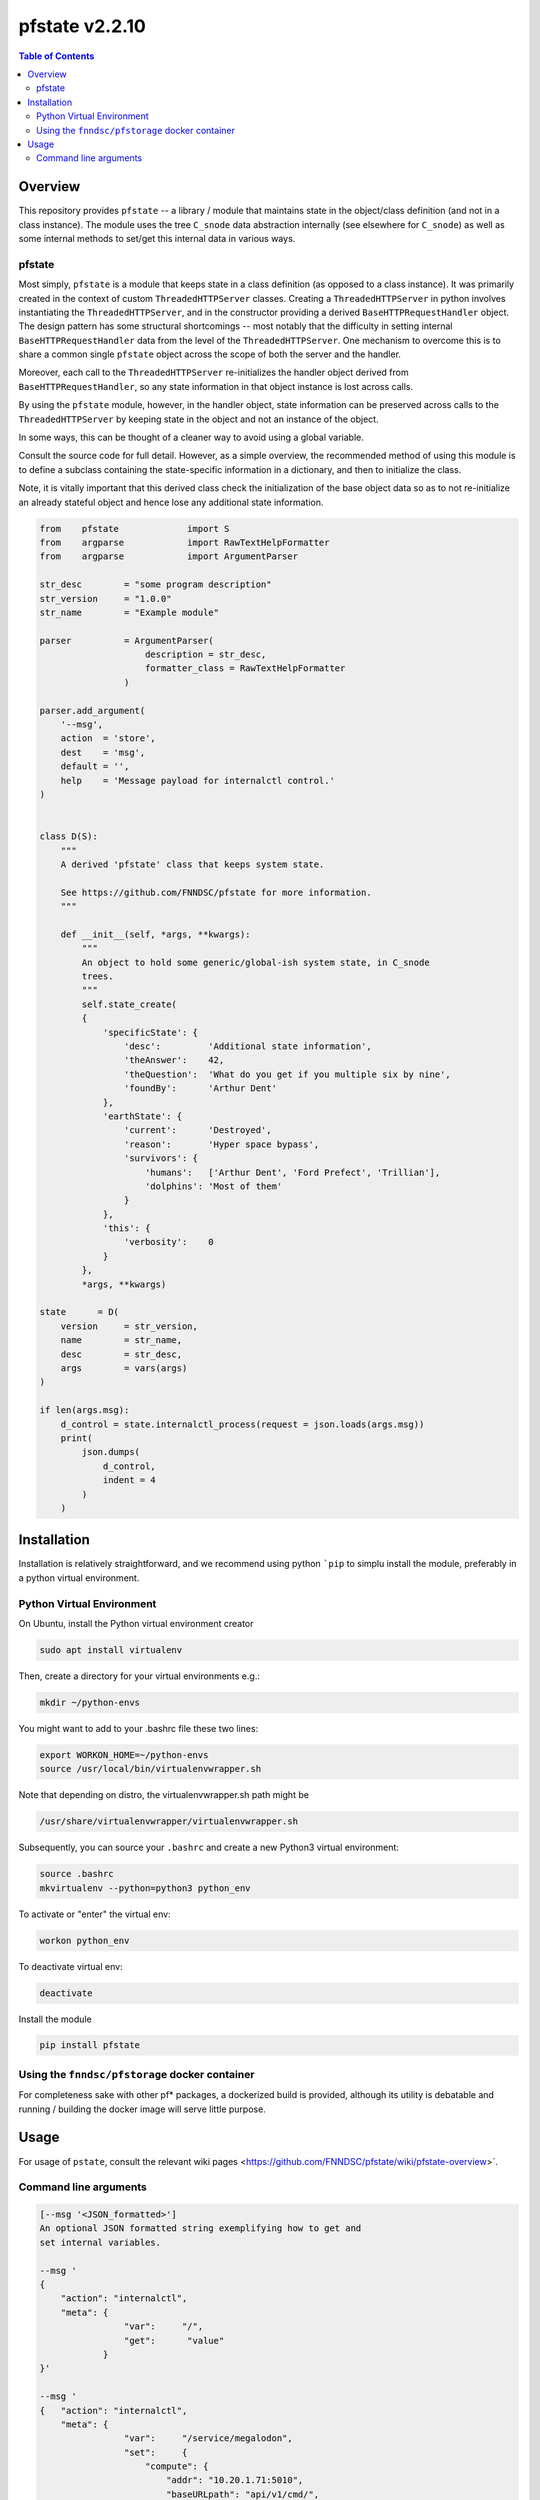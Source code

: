 ###################
pfstate  v2.2.10
###################

.. image:: https://badge.fury.io/py/pfstate.svg
    :target: https://badge.fury.io/py/pfstate

.. image:: https://travis-ci.org/FNNDSC/pfstate.svg?branch=master
    :target: https://travis-ci.org/FNNDSC/pfstate

.. image:: https://img.shields.io/badge/python-3.5%2B-blue.svg
    :target: https://badge.fury.io/py/pfcon

.. contents:: Table of Contents

********
Overview
********

This repository provides ``pfstate`` -- a library / module that maintains state in the object/class definition (and not in a class instance). The module uses the tree ``C_snode`` data abstraction internally (see elsewhere for ``C_snode``) as well as some internal methods to set/get this internal data in various ways.

pfstate
=======

Most simply, ``pfstate`` is a module that keeps state in a class definition (as opposed to a class instance). It was primarily created in the context of custom ``ThreadedHTTPServer`` classes. Creating a ``ThreadedHTTPServer`` in python involves instantiating the ``ThreadedHTTPServer``, and in the constructor providing a derived ``BaseHTTPRequestHandler`` object. The design pattern has some structural shortcomings -- most notably that the difficulty in setting internal ``BaseHTTPRequestHandler`` data from the level of the ``ThreadedHTTPServer``. One mechanism to overcome this is to share a common single ``pfstate`` object across the scope of both the server and the handler.

Moreover, each call to the ``ThreadedHTTPServer`` re-initializes the handler object derived from ``BaseHTTPRequestHandler``, so any state information in that object instance is lost across calls.

By using the ``pfstate`` module, however, in the handler object, state information can be preserved across calls to the ``ThreadedHTTPServer`` by keeping state in the object and not an instance of the object.

In some ways, this can be thought of a cleaner way to avoid using a global variable.

Consult the source code for full detail. However, as a simple overview, the recommended method of using this module is to define a subclass containing the state-specific information in a dictionary, and then to initialize the class.

Note, it is vitally important that this derived class check the initialization of the base object data so as to not re-initialize an already stateful object and hence lose any additional state information.

.. code-block:: python

    from    pfstate             import S
    from    argparse            import RawTextHelpFormatter
    from    argparse            import ArgumentParser

    str_desc        = "some program description"
    str_version     = "1.0.0"
    str_name        = "Example module"

    parser          = ArgumentParser(
                        description = str_desc,
                        formatter_class = RawTextHelpFormatter
                    )

    parser.add_argument(
        '--msg',
        action  = 'store',
        dest    = 'msg',
        default = '',
        help    = 'Message payload for internalctl control.'
    )


    class D(S):
        """
        A derived 'pfstate' class that keeps system state.

        See https://github.com/FNNDSC/pfstate for more information.
        """

        def __init__(self, *args, **kwargs):
            """
            An object to hold some generic/global-ish system state, in C_snode
            trees.
            """
            self.state_create(
            {
                'specificState': {
                    'desc':         'Additional state information',
                    'theAnswer':    42,
                    'theQuestion':  'What do you get if you multiple six by nine',
                    'foundBy':      'Arthur Dent'
                },
                'earthState': {
                    'current':      'Destroyed',
                    'reason':       'Hyper space bypass',
                    'survivors': {
                        'humans':   ['Arthur Dent', 'Ford Prefect', 'Trillian'],
                        'dolphins': 'Most of them'
                    }
                },
                'this': {
                    'verbosity':    0
                }
            },
            *args, **kwargs)

    state      = D(
        version     = str_version,
        name        = str_name,
        desc        = str_desc,
        args        = vars(args)
    )

    if len(args.msg):
        d_control = state.internalctl_process(request = json.loads(args.msg))
        print(
            json.dumps(
                d_control,
                indent = 4
            )
        )

************
Installation
************

Installation is relatively straightforward, and we recommend using python ```pip`` to simplu install the module, preferably in a python virtual environment.

Python Virtual Environment
==========================

On Ubuntu, install the Python virtual environment creator

.. code-block:: bash

  sudo apt install virtualenv

Then, create a directory for your virtual environments e.g.:

.. code-block:: bash

  mkdir ~/python-envs

You might want to add to your .bashrc file these two lines:

.. code-block:: bash

    export WORKON_HOME=~/python-envs
    source /usr/local/bin/virtualenvwrapper.sh

Note that depending on distro, the virtualenvwrapper.sh path might be

.. code-block:: bash

    /usr/share/virtualenvwrapper/virtualenvwrapper.sh

Subsequently, you can source your ``.bashrc`` and create a new Python3 virtual environment:

.. code-block:: bash

    source .bashrc
    mkvirtualenv --python=python3 python_env

To activate or "enter" the virtual env:

.. code-block:: bash

    workon python_env

To deactivate virtual env:

.. code-block:: bash

    deactivate

Install the module

.. code-block:: bash

    pip install pfstate


Using the ``fnndsc/pfstorage`` docker container
================================================

For completeness sake with other pf* packages, a dockerized build is provided, although its utility is debatable and running / building the docker image will serve little purpose.

*****
Usage
*****

For usage of  ``pstate``, consult the relevant wiki pages  <https://github.com/FNNDSC/pfstate/wiki/pfstate-overview>`.


Command line arguments
======================

.. code-block:: html

        [--msg '<JSON_formatted>']
        An optional JSON formatted string exemplifying how to get and
        set internal variables.

        --msg '
        {
            "action": "internalctl",
            "meta": {
                        "var":     "/",
                        "get":      "value"
                    }
        }'

        --msg '
        {   "action": "internalctl",
            "meta": {
                        "var":     "/service/megalodon",
                        "set":     {
                            "compute": {
                                "addr": "10.20.1.71:5010",
                                "baseURLpath": "api/v1/cmd/",
                                "status": "undefined"
                            },
                            "data": {
                                "addr": "10.20.1.71:5055",
                                "baseURLpath": "api/v1/cmd/",
                                "status": "undefined"
                            }
                        }
                    }
        }'

        [--configFileLoad <file>]
        Load configuration information from the JSON formatted <file>.

        [--configFileSave <file>]
        Save configuration information to the JSON formatted <file>.

        [-x|--desc]
        Provide an overview help page.

        [-y|--synopsis]
        Provide a synopsis help summary.

        [--version]
        Print internal version number and exit.

        [--debugToDir <dir>]
        A directory to contain various debugging output -- these are typically
        JSON object strings capturing internal state. If empty string (default)
        then no debugging outputs are captured/generated. If specified, then
        ``pfcon`` will check for dir existence and attempt to create if
        needed.

        [-v|--verbosity <level>]
        Set the verbosity level. "0" typically means no/minimal output. Allows for
        more fine tuned output control as opposed to '--quiet' that effectively
        silences everything.

EXAMPLES

.. code-block:: bash

    pfstate                                                \\
        --msg '
            {  "action": "internalctl",
                "meta": {
                            "var":     "/",
                            "get":      "value"
                        }
            }'

